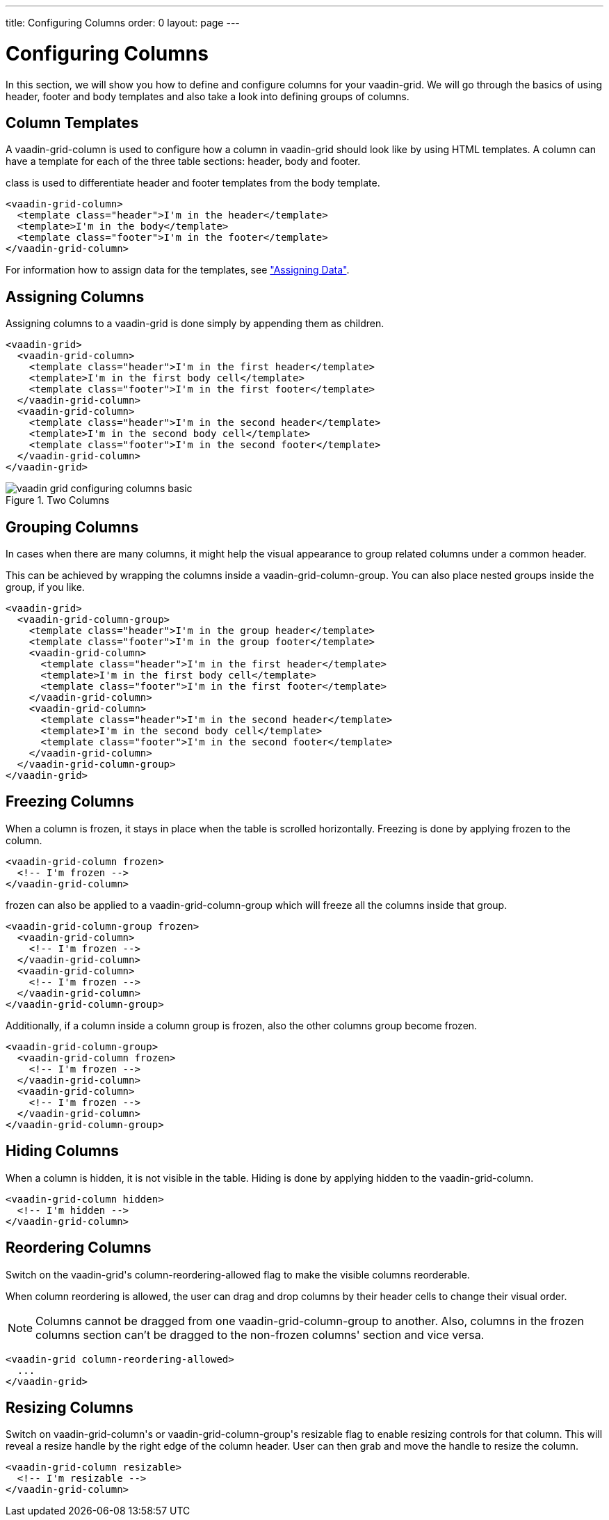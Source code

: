 ---
title: Configuring Columns
order: 0
layout: page
---

[[vaadin-grid.columns]]
= Configuring Columns

In this section, we will show you how to define and configure columns for your [vaadinelement]#vaadin-grid#.
We will go through the basics of using header, footer and body templates and also take a look into defining groups of columns.


[[vaadin-grid.columns.templates]]
== Column Templates

A [vaadinelement]#vaadin-grid-column# is used to configure how a column in [vaadinelement]#vaadin-grid# should look like by using HTML templates.
A column can have a template for each of the three table sections: header, body and footer.

[propertyname]#class# is used to differentiate header and footer templates
from the body template.

[source,html]
----
<vaadin-grid-column>
  <template class="header">I'm in the header</template>
  <template>I'm in the body</template>
  <template class="footer">I'm in the footer</template>
</vaadin-grid-column>
----

For information how to assign data for the templates, see <<vaadin-grid-assigning-data#vaadin-grid.data, "Assigning Data">>.

[[vaadin-grid.columns.assigning]]
== Assigning Columns

Assigning columns to a [vaadinelement]#vaadin-grid# is done simply by appending them as children.

[source,html]
----
<vaadin-grid>
  <vaadin-grid-column>
    <template class="header">I'm in the first header</template>
    <template>I'm in the first body cell</template>
    <template class="footer">I'm in the first footer</template>
  </vaadin-grid-column>
  <vaadin-grid-column>
    <template class="header">I'm in the second header</template>
    <template>I'm in the second body cell</template>
    <template class="footer">I'm in the second footer</template>
  </vaadin-grid-column>
</vaadin-grid>
----

[[figure.vaadin-grid.columns.basic]]
.Two Columns
image::img/vaadin-grid-configuring-columns-basic.png[]


[[vaadin-grid.columns.groups]]
== Grouping Columns

In cases when there are many columns, it might help the visual appearance to group related
columns under a common header.

This can be achieved by wrapping the columns inside a [vaadinelement]#vaadin-grid-column-group#.
You can also place nested groups inside the group, if you like.

[source,html]
----
<vaadin-grid>
  <vaadin-grid-column-group>
    <template class="header">I'm in the group header</template>
    <template class="footer">I'm in the group footer</template>
    <vaadin-grid-column>
      <template class="header">I'm in the first header</template>
      <template>I'm in the first body cell</template>
      <template class="footer">I'm in the first footer</template>
    </vaadin-grid-column>
    <vaadin-grid-column>
      <template class="header">I'm in the second header</template>
      <template>I'm in the second body cell</template>
      <template class="footer">I'm in the second footer</template>
    </vaadin-grid-column>
  </vaadin-grid-column-group>
</vaadin-grid>
----

[[vaadin-grid.columns.frozen]]
== Freezing Columns

When a column is frozen, it stays in place when the table is scrolled horizontally.
Freezing is done by applying [propertyname]#frozen# to the column.

[source,html]
----
<vaadin-grid-column frozen>
  <!-- I'm frozen -->
</vaadin-grid-column>
----

[propertyname]#frozen# can also be applied to a [vaadinelement]#vaadin-grid-column-group# which
will freeze all the columns inside that group.

[source,html]
----
<vaadin-grid-column-group frozen>
  <vaadin-grid-column>
    <!-- I'm frozen -->
  </vaadin-grid-column>
  <vaadin-grid-column>
    <!-- I'm frozen -->
  </vaadin-grid-column>
</vaadin-grid-column-group>
----

Additionally, if a column inside a column group is frozen, also the other columns group become frozen.

[source,html]
----
<vaadin-grid-column-group>
  <vaadin-grid-column frozen>
    <!-- I'm frozen -->
  </vaadin-grid-column>
  <vaadin-grid-column>
    <!-- I'm frozen -->
  </vaadin-grid-column>
</vaadin-grid-column-group>
----

[[vaadin-grid.columns.hidden]]
== Hiding Columns

When a column is hidden, it is not visible in the table.
Hiding is done by applying [propertyname]#hidden# to the [vaadinelement]#vaadin-grid-column#.

[source,html]
----
<vaadin-grid-column hidden>
  <!-- I'm hidden -->
</vaadin-grid-column>
----

[[vaadin-grid.columns.reordering]]
== Reordering Columns

Switch on the [vaadinelement]#vaadin-grid#'s [propertyname]#column-reordering-allowed# flag to make the visible columns reorderable.

When column reordering is allowed, the user can drag and drop columns by their header cells to change their visual order.

[NOTE]
Columns cannot be dragged from one [vaadinelement]#vaadin-grid-column-group# to another.
Also, columns in the frozen columns section can't be dragged to the non-frozen columns' section and vice versa.

[source,html]
----
<vaadin-grid column-reordering-allowed>
  ...
</vaadin-grid>
----

[[vaadin-grid.columns.resizable]]
== Resizing Columns

Switch on [vaadinelement]#vaadin-grid-column#'s or [vaadinelement]#vaadin-grid-column-group#'s [propertyname]#resizable# flag to enable resizing controls for that column.
This will reveal a resize handle by the right edge of the column header.
User can then grab and move the handle to resize the column.

[source,html]
----
<vaadin-grid-column resizable>
  <!-- I'm resizable -->
</vaadin-grid-column>
----
